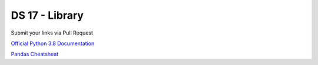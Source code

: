 ===============
DS 17 - Library
===============

Submit your links via Pull Request

`Official Python 3.8 Documentation <https://docs.python.org/3.8/index.html#>`_

`Pandas Cheatsheat <https://pandas.pydata.org/Pandas_Cheat_Sheet.pdf>`_
